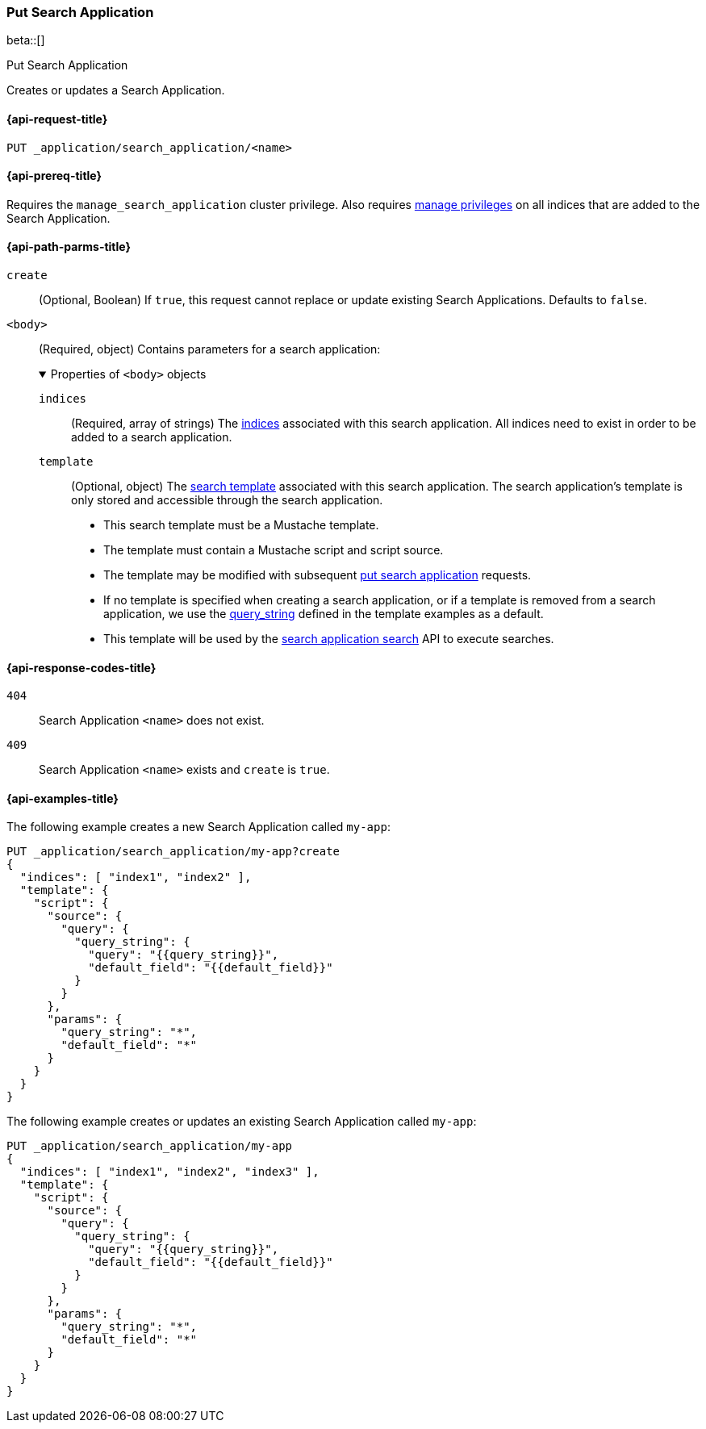 [role="xpack"]
[[put-search-application]]
=== Put Search Application

beta::[]

++++
<titleabbrev>Put Search Application</titleabbrev>
++++

Creates or updates a Search Application.

[[put-search-application-request]]
==== {api-request-title}

`PUT _application/search_application/<name>`

[[put-search-application-prereqs]]
==== {api-prereq-title}

Requires the `manage_search_application` cluster privilege.
Also requires <<privileges-list-indices,manage privileges>> on all indices that are added to the Search Application.

[[put-search-application-path-params]]
==== {api-path-parms-title}


`create`::
(Optional, Boolean) If `true`, this request cannot replace or update existing Search Applications.
Defaults to `false`.

`<body>`::
(Required, object)
Contains parameters for a search application:
+
.Properties of `<body>` objects
[%collapsible%open]
====
`indices`::
(Required, array of strings)
The <<indices,indices>> associated with this search application. All indices need to exist in order to be added to a search application.

`template`::
(Optional, object)
The <<search-template,search template>> associated with this search application. The search application's template is only stored and accessible through the search application.

- This search template must be a Mustache template.
- The template must contain a Mustache script and script source.
- The template may be modified with subsequent <<put-search-application,put search application>> requests.
- If no template is specified when creating a search application, or if a template is removed from a search application, we use the <<query-string-query-ex-request,query_string>> defined in the template examples as a default.
- This template will be used by the <<search-application-search,search application search>> API to execute searches.
====


[[put-search-application-response-codes]]
==== {api-response-codes-title}

`404`::
Search Application `<name>` does not exist.

`409`::
Search Application `<name>` exists and `create` is `true`.

[[put-search-application-example]]
==== {api-examples-title}

The following example creates a new Search Application called `my-app`:

[source,console]
----
PUT _application/search_application/my-app?create
{
  "indices": [ "index1", "index2" ],
  "template": {
    "script": {
      "source": {
        "query": {
          "query_string": {
            "query": "{{query_string}}",
            "default_field": "{{default_field}}"
          }
        }
      },
      "params": {
        "query_string": "*",
        "default_field": "*"
      }
    }
  }
}
----
// TEST[skip:TBD]

The following example creates or updates an existing Search Application called `my-app`:

[source,console]
----
PUT _application/search_application/my-app
{
  "indices": [ "index1", "index2", "index3" ],
  "template": {
    "script": {
      "source": {
        "query": {
          "query_string": {
            "query": "{{query_string}}",
            "default_field": "{{default_field}}"
          }
        }
      },
      "params": {
        "query_string": "*",
        "default_field": "*"
      }
    }
  }
}
----
// TEST[skip:TBD]

